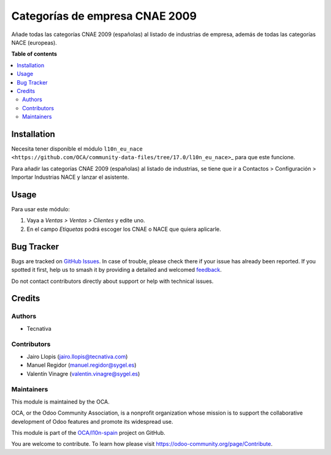 ===============================
Categorías de empresa CNAE 2009
===============================

.. 
   !!!!!!!!!!!!!!!!!!!!!!!!!!!!!!!!!!!!!!!!!!!!!!!!!!!!
   !! This file is generated by oca-gen-addon-readme !!
   !! changes will be overwritten.                   !!
   !!!!!!!!!!!!!!!!!!!!!!!!!!!!!!!!!!!!!!!!!!!!!!!!!!!!
   !! source digest: sha256:cf855e258eabd572b83d90cdd678ad01120556530b40faf828c0ad906c8c4435
   !!!!!!!!!!!!!!!!!!!!!!!!!!!!!!!!!!!!!!!!!!!!!!!!!!!!

.. |badge1| image:: https://img.shields.io/badge/maturity-Beta-yellow.png
    :target: https://odoo-community.org/page/development-status
    :alt: Beta
.. |badge2| image:: https://img.shields.io/badge/licence-AGPL--3-blue.png
    :target: http://www.gnu.org/licenses/agpl-3.0-standalone.html
    :alt: License: AGPL-3
.. |badge3| image:: https://img.shields.io/badge/github-OCA%2Fl10n--spain-lightgray.png?logo=github
    :target: https://github.com/OCA/l10n-spain/tree/17.0/l10n_es_cnae
    :alt: OCA/l10n-spain
.. |badge4| image:: https://img.shields.io/badge/weblate-Translate%20me-F47D42.png
    :target: https://translation.odoo-community.org/projects/l10n-spain-17-0/l10n-spain-17-0-l10n_es_cnae
    :alt: Translate me on Weblate
.. |badge5| image:: https://img.shields.io/badge/runboat-Try%20me-875A7B.png
    :target: https://runboat.odoo-community.org/builds?repo=OCA/l10n-spain&target_branch=17.0
    :alt: Try me on Runboat

|badge1| |badge2| |badge3| |badge4| |badge5|

Añade todas las categorías CNAE 2009 (españolas) al listado de
industrias de empresa, además de todas las categorías NACE (europeas).

**Table of contents**

.. contents::
   :local:

Installation
============

Necesita tener disponible el módulo
``l10n_eu_nace <https://github.com/OCA/community-data-files/tree/17.0/l10n_eu_nace>``\ \_
para que este funcione.

Para añadir las categorías CNAE 2009 (españolas) al listado de
industrias, se tiene que ir a Contactos > Configuración > Importar
Industrias NACE y lanzar el asistente.

Usage
=====

Para usar este módulo:

1. Vaya a *Ventas > Ventas > Clientes* y edite uno.
2. En el campo *Etiquetas* podrá escoger los CNAE o NACE que quiera
   aplicarle.

Bug Tracker
===========

Bugs are tracked on `GitHub Issues <https://github.com/OCA/l10n-spain/issues>`_.
In case of trouble, please check there if your issue has already been reported.
If you spotted it first, help us to smash it by providing a detailed and welcomed
`feedback <https://github.com/OCA/l10n-spain/issues/new?body=module:%20l10n_es_cnae%0Aversion:%2017.0%0A%0A**Steps%20to%20reproduce**%0A-%20...%0A%0A**Current%20behavior**%0A%0A**Expected%20behavior**>`_.

Do not contact contributors directly about support or help with technical issues.

Credits
=======

Authors
-------

* Tecnativa

Contributors
------------

-  Jairo Llopis (jairo.llopis@tecnativa.com)
-  Manuel Regidor (manuel.regidor@sygel.es)
-  Valentín Vinagre (valentin.vinagre@sygel.es)

Maintainers
-----------

This module is maintained by the OCA.

.. image:: https://odoo-community.org/logo.png
   :alt: Odoo Community Association
   :target: https://odoo-community.org

OCA, or the Odoo Community Association, is a nonprofit organization whose
mission is to support the collaborative development of Odoo features and
promote its widespread use.

This module is part of the `OCA/l10n-spain <https://github.com/OCA/l10n-spain/tree/17.0/l10n_es_cnae>`_ project on GitHub.

You are welcome to contribute. To learn how please visit https://odoo-community.org/page/Contribute.
